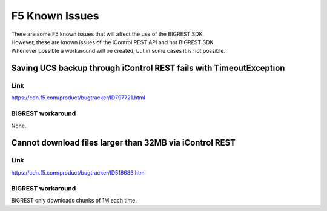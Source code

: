 F5 Known Issues
===============

| There are some F5 known issues that will affect the use of the BIGREST SDK.
| However, these are known issues of the iControl REST API and not BIGREST SDK.
| Whenever possible a workaround will be created, but in some cases it is not possible.

Saving UCS backup through iControl REST fails with TimeoutException
-------------------------------------------------------------------

Link
~~~~
https://cdn.f5.com/product/bugtracker/ID797721.html


BIGREST workaround
~~~~~~~~~~~~~~~~~~

None.

Cannot download files larger than 32MB via iControl REST
--------------------------------------------------------

Link
~~~~
https://cdn.f5.com/product/bugtracker/ID516683.html


BIGREST workaround
~~~~~~~~~~~~~~~~~~

BIGREST only downloads chunks of 1M each time.